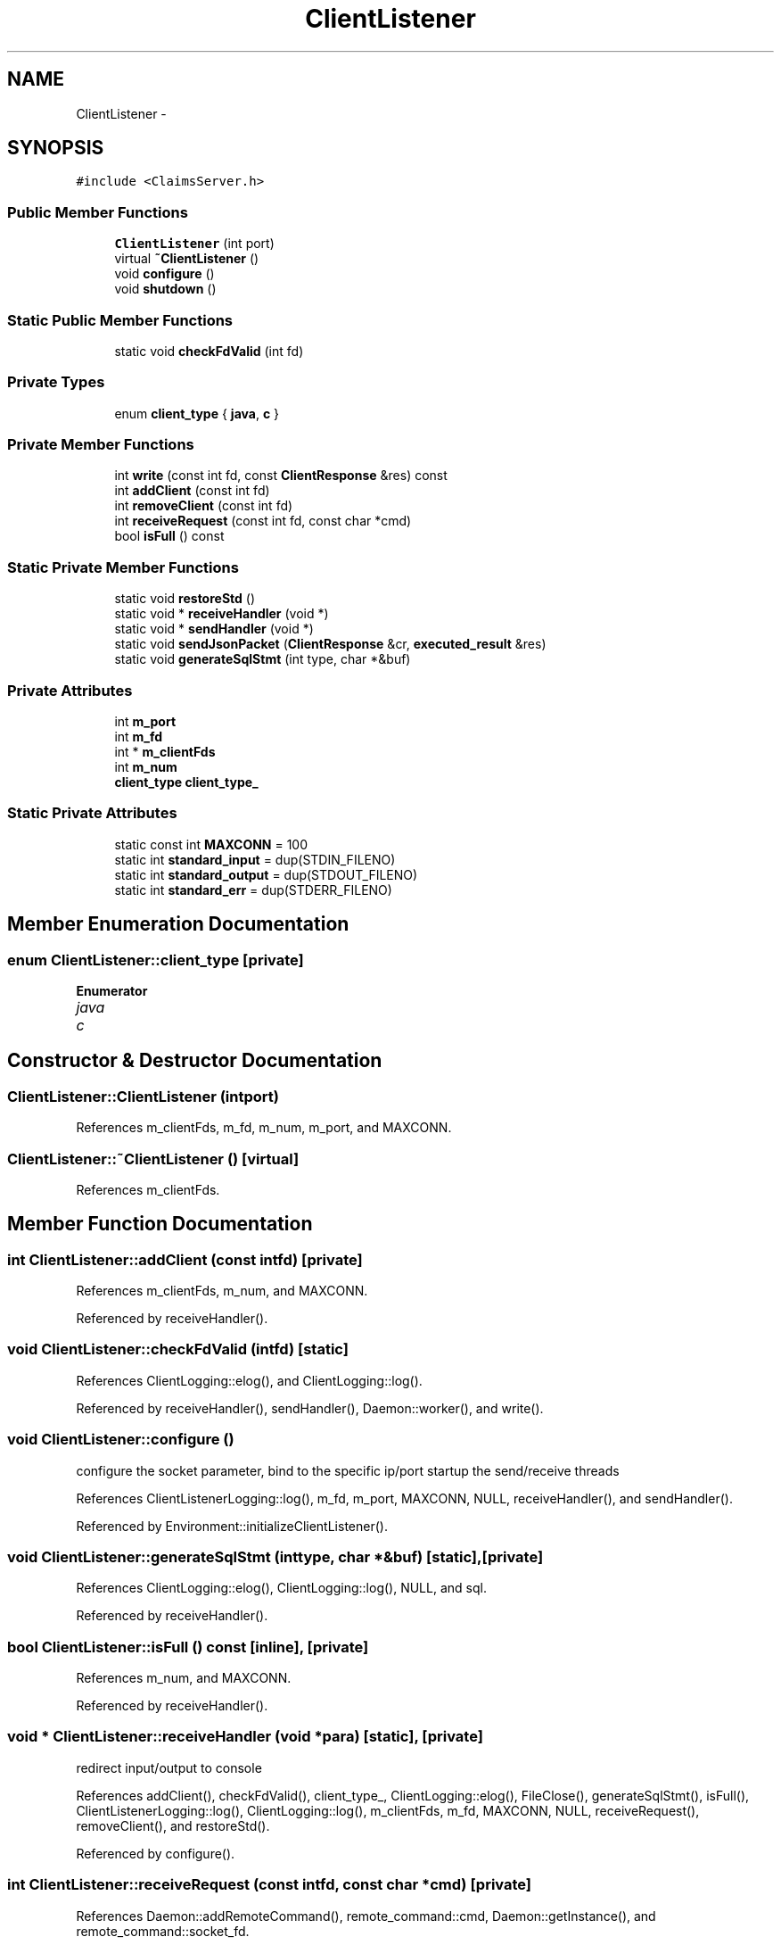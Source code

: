 .TH "ClientListener" 3 "Thu Nov 12 2015" "Claims" \" -*- nroff -*-
.ad l
.nh
.SH NAME
ClientListener \- 
.SH SYNOPSIS
.br
.PP
.PP
\fC#include <ClaimsServer\&.h>\fP
.SS "Public Member Functions"

.in +1c
.ti -1c
.RI "\fBClientListener\fP (int port)"
.br
.ti -1c
.RI "virtual \fB~ClientListener\fP ()"
.br
.ti -1c
.RI "void \fBconfigure\fP ()"
.br
.ti -1c
.RI "void \fBshutdown\fP ()"
.br
.in -1c
.SS "Static Public Member Functions"

.in +1c
.ti -1c
.RI "static void \fBcheckFdValid\fP (int fd)"
.br
.in -1c
.SS "Private Types"

.in +1c
.ti -1c
.RI "enum \fBclient_type\fP { \fBjava\fP, \fBc\fP }"
.br
.in -1c
.SS "Private Member Functions"

.in +1c
.ti -1c
.RI "int \fBwrite\fP (const int fd, const \fBClientResponse\fP &res) const "
.br
.ti -1c
.RI "int \fBaddClient\fP (const int fd)"
.br
.ti -1c
.RI "int \fBremoveClient\fP (const int fd)"
.br
.ti -1c
.RI "int \fBreceiveRequest\fP (const int fd, const char *cmd)"
.br
.ti -1c
.RI "bool \fBisFull\fP () const "
.br
.in -1c
.SS "Static Private Member Functions"

.in +1c
.ti -1c
.RI "static void \fBrestoreStd\fP ()"
.br
.ti -1c
.RI "static void * \fBreceiveHandler\fP (void *)"
.br
.ti -1c
.RI "static void * \fBsendHandler\fP (void *)"
.br
.ti -1c
.RI "static void \fBsendJsonPacket\fP (\fBClientResponse\fP &cr, \fBexecuted_result\fP &res)"
.br
.ti -1c
.RI "static void \fBgenerateSqlStmt\fP (int type, char *&buf)"
.br
.in -1c
.SS "Private Attributes"

.in +1c
.ti -1c
.RI "int \fBm_port\fP"
.br
.ti -1c
.RI "int \fBm_fd\fP"
.br
.ti -1c
.RI "int * \fBm_clientFds\fP"
.br
.ti -1c
.RI "int \fBm_num\fP"
.br
.ti -1c
.RI "\fBclient_type\fP \fBclient_type_\fP"
.br
.in -1c
.SS "Static Private Attributes"

.in +1c
.ti -1c
.RI "static const int \fBMAXCONN\fP = 100"
.br
.ti -1c
.RI "static int \fBstandard_input\fP = dup(STDIN_FILENO)"
.br
.ti -1c
.RI "static int \fBstandard_output\fP = dup(STDOUT_FILENO)"
.br
.ti -1c
.RI "static int \fBstandard_err\fP = dup(STDERR_FILENO)"
.br
.in -1c
.SH "Member Enumeration Documentation"
.PP 
.SS "enum \fBClientListener::client_type\fP\fC [private]\fP"

.PP
\fBEnumerator\fP
.in +1c
.TP
\fB\fIjava \fP\fP
.TP
\fB\fIc \fP\fP
.SH "Constructor & Destructor Documentation"
.PP 
.SS "ClientListener::ClientListener (intport)"

.PP
References m_clientFds, m_fd, m_num, m_port, and MAXCONN\&.
.SS "ClientListener::~ClientListener ()\fC [virtual]\fP"

.PP
References m_clientFds\&.
.SH "Member Function Documentation"
.PP 
.SS "int ClientListener::addClient (const intfd)\fC [private]\fP"

.PP
References m_clientFds, m_num, and MAXCONN\&.
.PP
Referenced by receiveHandler()\&.
.SS "void ClientListener::checkFdValid (intfd)\fC [static]\fP"

.PP
References ClientLogging::elog(), and ClientLogging::log()\&.
.PP
Referenced by receiveHandler(), sendHandler(), Daemon::worker(), and write()\&.
.SS "void ClientListener::configure ()"
configure the socket parameter, bind to the specific ip/port startup the send/receive threads 
.PP
References ClientListenerLogging::log(), m_fd, m_port, MAXCONN, NULL, receiveHandler(), and sendHandler()\&.
.PP
Referenced by Environment::initializeClientListener()\&.
.SS "void ClientListener::generateSqlStmt (inttype, char *&buf)\fC [static]\fP, \fC [private]\fP"

.PP
References ClientLogging::elog(), ClientLogging::log(), NULL, and sql\&.
.PP
Referenced by receiveHandler()\&.
.SS "bool ClientListener::isFull () const\fC [inline]\fP, \fC [private]\fP"

.PP
References m_num, and MAXCONN\&.
.PP
Referenced by receiveHandler()\&.
.SS "void * ClientListener::receiveHandler (void *para)\fC [static]\fP, \fC [private]\fP"
redirect input/output to console 
.PP
References addClient(), checkFdValid(), client_type_, ClientLogging::elog(), FileClose(), generateSqlStmt(), isFull(), ClientListenerLogging::log(), ClientLogging::log(), m_clientFds, m_fd, MAXCONN, NULL, receiveRequest(), removeClient(), and restoreStd()\&.
.PP
Referenced by configure()\&.
.SS "int ClientListener::receiveRequest (const intfd, const char *cmd)\fC [private]\fP"

.PP
References Daemon::addRemoteCommand(), remote_command::cmd, Daemon::getInstance(), and remote_command::socket_fd\&.
.PP
Referenced by receiveHandler()\&.
.SS "int ClientListener::removeClient (const intfd)\fC [private]\fP"

.PP
References m_clientFds, m_num, and MAXCONN\&.
.PP
Referenced by receiveHandler()\&.
.SS "void ClientListener::restoreStd ()\fC [static]\fP, \fC [private]\fP"

.PP
References standard_err, standard_input, and standard_output\&.
.PP
Referenced by receiveHandler()\&.
.SS "void * ClientListener::sendHandler (void *para)\fC [static]\fP, \fC [private]\fP"

.PP
References ColumnHeader::add_header(), DynamicBlockBuffer::Iterator::atomicNextBlock(), checkFdValid(), client_type_, ResultSet::column_header_list_, ClientResponse::content, DynamicBlockBuffer::createIterator(), executed_result::error_info, executed_result::fd, Daemon::getExecutedResult(), Daemon::getInstance(), executed_result::info, ClientResponse::length, ClientListenerLogging::log(), NULL, ResultSet::query_time_, executed_result::result, ResultSet::schema_, sendJsonPacket(), BlockStreamBase::serialize(), ClientResponse::setAttributeName(), ClientResponse::setChange(), ClientResponse::setDataBlock(), ClientResponse::setEnd(), ClientResponse::setError(), ClientResponse::setOk(), ClientResponse::setSchema(), executed_result::status, ClientResponse::status, and write()\&.
.PP
Referenced by configure()\&.
.SS "void ClientListener::sendJsonPacket (\fBClientResponse\fP &cr, \fBexecuted_result\fP &res)\fC [static]\fP, \fC [private]\fP"

.PP
References Json::Value::append(), ResultSet::column_header_list_, DynamicBlockBuffer::createIterator(), BlockStreamBase::createIterator(), Schema::getColumnValue(), Schema::getncolumns(), DynamicBlockBuffer::Iterator::nextBlock(), BlockStreamBase::BlockStreamTraverseIterator::nextTuple(), NULL, executed_result::result, ResultSet::schema_, ClientResponse::setData(), executed_result::status, and Json::FastWriter::write()\&.
.PP
Referenced by sendHandler()\&.
.SS "void ClientListener::shutdown ()"
Thread shut down the server when it receives 'shut down' command from a client\&. shut down the server 
.PP
References FileClose(), ClientLogging::log(), m_clientFds, m_fd, MAXCONN, standard_err, standard_input, and standard_output\&.
.PP
Referenced by Environment::destoryClientListener()\&.
.SS "int ClientListener::write (const intfd, const \fBClientResponse\fP &res) const\fC [private]\fP"

.PP
References checkFdValid(), ClientResponse::content, ClientResponse::length, ClientListenerLogging::log(), ClientResponse::serialize(), and ClientResponse::status\&.
.PP
Referenced by sendHandler()\&.
.SH "Member Data Documentation"
.PP 
.SS "\fBclient_type\fP ClientListener::client_type_\fC [private]\fP"

.PP
Referenced by receiveHandler(), and sendHandler()\&.
.SS "int* ClientListener::m_clientFds\fC [private]\fP"

.PP
Referenced by addClient(), ClientListener(), receiveHandler(), removeClient(), shutdown(), and ~ClientListener()\&.
.SS "int ClientListener::m_fd\fC [private]\fP"

.PP
Referenced by ClientListener(), configure(), receiveHandler(), and shutdown()\&.
.SS "int ClientListener::m_num\fC [private]\fP"

.PP
Referenced by addClient(), ClientListener(), isFull(), and removeClient()\&.
.SS "int ClientListener::m_port\fC [private]\fP"

.PP
Referenced by ClientListener(), and configure()\&.
.SS "const int ClientListener::MAXCONN = 100\fC [static]\fP, \fC [private]\fP"

.PP
Referenced by addClient(), ClientListener(), configure(), isFull(), receiveHandler(), removeClient(), and shutdown()\&.
.SS "int ClientListener::standard_err = dup(STDERR_FILENO)\fC [static]\fP, \fC [private]\fP"

.PP
Referenced by restoreStd(), and shutdown()\&.
.SS "int ClientListener::standard_input = dup(STDIN_FILENO)\fC [static]\fP, \fC [private]\fP"

.PP
Referenced by restoreStd(), and shutdown()\&.
.SS "int ClientListener::standard_output = dup(STDOUT_FILENO)\fC [static]\fP, \fC [private]\fP"

.PP
Referenced by restoreStd(), and shutdown()\&.

.SH "Author"
.PP 
Generated automatically by Doxygen for Claims from the source code\&.
